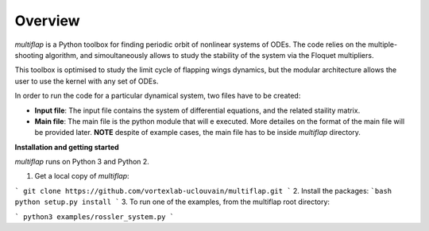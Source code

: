 Overview
========

`multiflap` is a Python toolbox for finding periodic orbit of nonlinear systems of ODEs. The code relies on the multiple-shooting algorithm, and simoultaneously allows to study the stability of the system via the Floquet multipliers.

This toolbox is optimised to study the limit cycle of flapping wings dynamics, but the modular architecture allows the user to use the kernel with any set of ODEs.

In order to run the code for a particular dynamical system, two files have to be created:

* **Input file**: The input file contains the system of differential equations, and the related staility matrix.

* **Main file**: The main file is the python module that will e executed. More detailes on the format of the main file will be provided later. **NOTE** despite of example cases, the main file has to be inside `multiflap` directory.

**Installation and getting started**

`multiflap` runs on Python 3 and Python 2.  

1.   Get a local copy of `multiflap`:

```
git clone https://github.com/vortexlab-uclouvain/multiflap.git
```
2. Install the packages:
```bash
python setup.py install
```
3. To run one of the examples, from the multiflap root directory:

```
python3 examples/rossler_system.py
```

